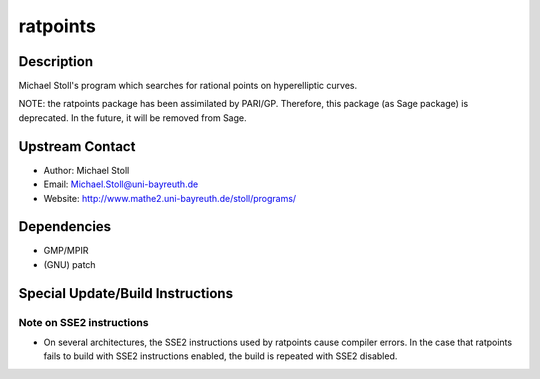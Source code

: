 ratpoints
=========

Description
-----------

Michael Stoll's program which searches for rational points on
hyperelliptic curves.

NOTE: the ratpoints package has been assimilated by PARI/GP. Therefore,
this package (as Sage package) is deprecated. In the future, it will be
removed from Sage.


Upstream Contact
----------------

-  Author: Michael Stoll
-  Email: Michael.Stoll@uni-bayreuth.de
-  Website: http://www.mathe2.uni-bayreuth.de/stoll/programs/

Dependencies
------------

-  GMP/MPIR
-  (GNU) patch


Special Update/Build Instructions
---------------------------------


Note on SSE2 instructions
~~~~~~~~~~~~~~~~~~~~~~~~~

-  On several architectures, the SSE2 instructions used by ratpoints
   cause
   compiler errors. In the case that ratpoints fails to build with SSE2
   instructions enabled, the build is repeated with SSE2 disabled.
